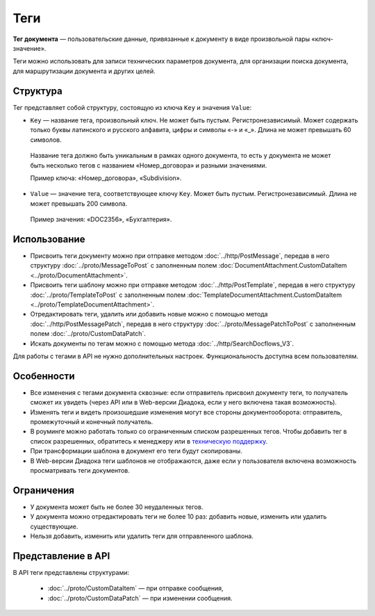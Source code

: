 Теги
====

**Тег документа** — пользовательские данные, привязанные к документу в виде произвольной пары «ключ-значение».

Теги можно использовать для записи технических параметров документа, для организации поиска документа, для маршрутизации документа и других целей.

Структура
---------

Тег представляет собой структуру, состоящую из ключа ``Key`` и значения ``Value``:

- ``Key`` — название тега, произвольный ключ. Не может быть пустым. Регистронезависимый. Может содержать только буквы латинского и русского алфавита, цифры и символы «-» и «_». Длина не может превышать 60 символов.

 Название тега должно быть уникальным в рамках одного документа, то есть у документа не может быть несколько тегов с названием «Номер_договора» и разными значениями. 

 Пример ключа: «Номер_договора», «Subdivision».
 
- ``Value`` — значение тега, соответствующее ключу ``Key``. Может быть пустым. Регистронезависимый. Длина не может превышать 200 символа.

 Пример значения: «DOC2356», «Бухгалтерия».

Использование
-------------

- Присвоить теги документу можно при отправке методом :doc:`../http/PostMessage`, передав в него структуру :doc:`../proto/MessageToPost` с заполненным полем :doc:`DocumentAttachment.CustomDataItem <../proto/DocumentAttachment>`.
- Присвоить теги шаблону можно при отправке методом :doc:`../http/PostTemplate`, передав в него структуру :doc:`../proto/TemplateToPost` с заполненным полем :doc:`TemplateDocumentAttachment.CustomDataItem <../proto/TemplateDocumentAttachment>`.
- Отредактировать теги, удалить или добавить новые можно с помощью метода :doc:`../http/PostMessagePatch`, передав в него структуру :doc:`../proto/MessagePatchToPost` с заполненным полем :doc:`../proto/CustomDataPatch`.
- Искать документы по тегам можно с помощью метода :doc:`../http/SearchDocflows_V3`.

Для работы с тегами в API не нужно дополнительных настроек. Функциональность доступна всем пользователям.

Особенности
-----------

- Все изменения с тегами документа сквозные: если отправитель присвоил документу теги, то получатель сможет их увидеть (через API или в Web-версии Диадока, если у него включена такая возможность).
- Изменять теги и видеть произошедшие изменения могут все стороны документооборота: отправитель, промежуточный и конечный получатель.
- В роуминге можно работать только со ограниченным списком разрешенных тегов. Чтобы добавить тег в список разрешенных, обратитесь к менеджеру или в `техническую поддержку <https://www.diadoc.ru/support>`__.
- При трансформации шаблона в документ его теги будут скопированы.
- В Web-версии Диадока теги шаблонов не отображаются, даже если у пользователя включена возможность просматривать теги документов.

Ограничения
-----------

- У документа может быть не более 30 неудаленных тегов.
- У документа можно отредактировать теги не более 10 раз: добавить новые, изменить или удалить существующие.
- Нельзя добавить, изменить или удалить теги для отправленного шаблона.

Представление в API
-------------------

В API теги представлены структурами:

	- :doc:`../proto/CustomDataItem` — при отправке сообщения,
	- :doc:`../proto/CustomDataPatch` — при изменении сообщения.